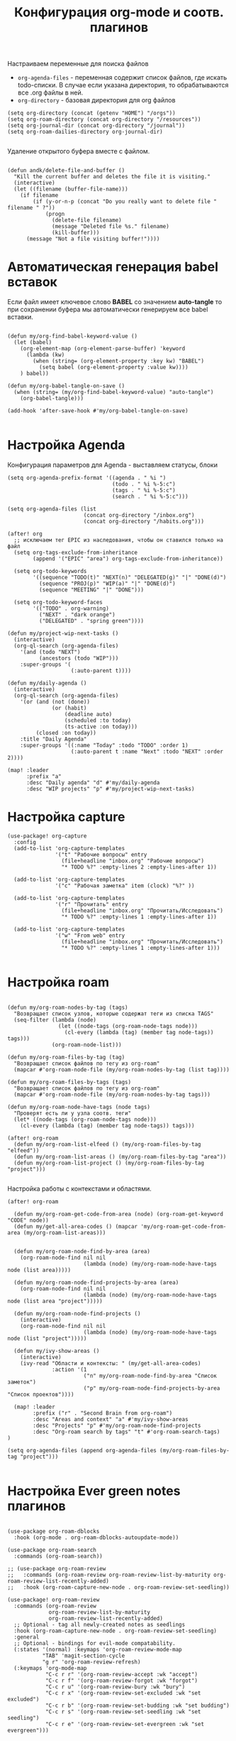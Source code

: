 #+TITLE: Конфигурация org-mode и соотв. плагинов
#+STARTUP: overview
#+BABEL: auto-tangle

Настраиваем переменные для поиска файлов

- ~org-agenda-files~ - переменная содержит список файлов, где искать todo-списки. В случае если указана директория, то обрабатываются все .org файлы в ней.
- ~org-directory~ - базовая директория для org файлов

#+begin_src elisp :tangle +org.el
(setq org-directory (concat (getenv "HOME") "/orgs"))
(setq org-roam-directory (concat org-directory "/resources"))
(setq org-journal-dir (concat org-directory "/journal"))
(setq org-roam-dailies-directory org-journal-dir)

#+end_src

Удаление открытого буфера вместе с файлом.

#+begin_src elisp

(defun andk/delete-file-and-buffer ()
  "Kill the current buffer and deletes the file it is visiting."
  (interactive)
  (let ((filename (buffer-file-name)))
    (if filename
        (if (y-or-n-p (concat "Do you really want to delete file " filename " ?"))
            (progn
              (delete-file filename)
              (message "Deleted file %s." filename)
              (kill-buffer)))
      (message "Not a file visiting buffer!"))))
#+end_src

* Автоматическая генерация babel вставок

Если файл имеет ключевое слово *BABEL* со значением *auto-tangle* то при сохранении буфера мы автоматически генерируем все babel вставки.

#+begin_src elisp :tangle +org.el

(defun my/org-find-babel-keyword-value ()
  (let (babel)
    (org-element-map (org-element-parse-buffer) 'keyword
      (lambda (kw)
        (when (string= (org-element-property :key kw) "BABEL")
          (setq babel (org-element-property :value kw))))
    ) babel))

(defun my/org-babel-tangle-on-save ()
  (when (string= (my/org-find-babel-keyword-value) "auto-tangle")
    (org-babel-tangle)))

(add-hook 'after-save-hook #'my/org-babel-tangle-on-save)

#+end_src
* Настройка Agenda
Конфигурация параметров для Agenda - выставляем статусы, блоки

#+begin_src elisp :tangle +org.el
(setq org-agenda-prefix-format '((agenda . " %i ")
                                 (todo . " %i %-5:c")
                                 (tags . " %i %-5:c")
                                 (search . " %i %-5:c")))

(setq org-agenda-files (list
                        (concat org-directory "/inbox.org")
                        (concat org-directory "/habits.org")))

(after! org
  ;; исключаем тег EPIC из наследования, чтобы он ставился только на файл
  (setq org-tags-exclude-from-inheritance
        (append '("EPIC" "area") org-tags-exclude-from-inheritance))

  (setq org-todo-keywords
        '((sequence "TODO(t)" "NEXT(n)" "DELEGATED(g)" "|" "DONE(d)")
          (sequence "PROJ(p)" "WIP(a)" "|" "DONE(d)")
          (sequence "MEETING" "|" "DONE")))

  (setq org-todo-keyword-faces
        '(("TODO" . org-warning)
          ("NEXT" . "dark orange")
          ("DELEGATED" . "spring green"))))

(defun my/project-wip-next-tasks ()
  (interactive)
  (org-ql-search (org-agenda-files)
    '(and (todo "NEXT")
          (ancestors (todo "WIP")))
    :super-groups '(
                    (:auto-parent t))))

(defun my/daily-agenda ()
  (interactive)
  (org-ql-search (org-agenda-files)
    '(or (and (not (done))
              (or (habit)
                  (deadline auto)
                  (scheduled :to today)
                  (ts-active :on today)))
         (closed :on today))
    :title "Daily Agenda"
    :super-groups '((:name "Today" :todo "TODO" :order 1)
                    (:auto-parent t :name "Next" :todo "NEXT" :order 2))))

(map! :leader
      :prefix "a"
      :desc "Daily agenda" "d" #'my/daily-agenda
      :desc "WIP projects" "p" #'my/project-wip-next-tasks)
#+end_src

* Настройка capture

#+begin_src elisp :tangle +org.el
(use-package! org-capture
  :config
  (add-to-list 'org-capture-templates
               '("t" "Рабочие вопросы" entry
                 (file+headline "inbox.org" "Рабочие вопросы")
                 "* TODO %?" :empty-lines 2 :empty-lines-after 1))

  (add-to-list 'org-capture-templates
               '("c" "Рабочая заметка" item (clock) "%?" ))

  (add-to-list 'org-capture-templates
               '("r" "Прочитать" entry
                 (file+headline "inbox.org" "Прочитать/Исследовать")
                 "* TODO %?" :empty-lines 1 :empty-lines-after 1))

  (add-to-list 'org-capture-templates
               '("w" "From web" entry
                 (file+headline "inbox.org" "Прочитать/Исследовать")
                 "* TODO %?" :empty-lines 1 :empty-lines-after 1)))

#+end_src

* Настройка roam
#+begin_src elisp :tangle +org.el

(defun my/org-roam-nodes-by-tag (tags)
  "Возвращает список узлов, которые содержат теги из списка TAGS"
  (seq-filter (lambda (node)
                (let ((node-tags (org-roam-node-tags node)))
                  (cl-every (lambda (tag) (member tag node-tags)) tags)))
              (org-roam-node-list)))

(defun my/org-roam-files-by-tag (tag)
  "Возвращает список файлов по тегу из org-roam"
  (mapcar #'org-roam-node-file (my/org-roam-nodes-by-tag (list tag))))

(defun my/org-roam-files-by-tags (tags)
  "Возвращает список файлов по тегу из org-roam"
  (mapcar #'org-roam-node-file (my/org-roam-nodes-by-tag tags)))

(defun my/org-roam-node-have-tags (node tags)
  "Проверят есть ли у узла соотв. теги"
  (let* ((node-tags (org-roam-node-tags node)))
    (cl-every (lambda (tag) (member tag node-tags)) tags)))

(after! org-roam
  (defun my/org-roam-list-elfeed () (my/org-roam-files-by-tag "elfeed"))
  (defun my/org-roam-list-areas () (my/org-roam-files-by-tag "area"))
  (defun my/org-roam-list-project () (my/org-roam-files-by-tag "project")))

#+end_src

Настройка работы с контекстами и областями.

#+begin_src elisp :tangle +org.el
(after! org-roam

  (defun my/org-roam-get-code-from-area (node) (org-roam-get-keyword "CODE" node))
  (defun my/get-all-area-codes () (mapcar 'my/org-roam-get-code-from-area (my/org-roam-list-areas)))


  (defun my/org-roam-node-find-by-area (area)
    (org-roam-node-find nil nil
                        (lambda (node) (my/org-roam-node-have-tags node (list area)))))

  (defun my/org-roam-node-find-projects-by-area (area)
    (org-roam-node-find nil nil
                        (lambda (node) (my/org-roam-node-have-tags node (list area "project")))))

  (defun my/org-roam-node-find-projects ()
    (interactive)
    (org-roam-node-find nil nil
                        (lambda (node) (my/org-roam-node-have-tags node (list "project")))))

  (defun my/ivy-show-areas ()
    (interactive)
    (ivy-read "Области и контексты: " (my/get-all-area-codes)
              :action '(1
                        ("n" my/org-roam-node-find-by-area "Список заметок")
                        ("p" my/org-roam-node-find-projects-by-area "Список проектов"))))

  (map! :leader
        :prefix ("r" . "Second Brain from org-roam")
        :desc "Areas and context" "a" #'my/ivy-show-areas
        :desc "Projects" "p" #'my/org-roam-node-find-projects
        :desc "Org-roam search by tags" "t" #'org-roam-search-tags)
)

(setq org-agenda-files (append org-agenda-files (my/org-roam-files-by-tag "project")))

#+end_src

* Настройка Ever green notes плагинов

#+begin_src elisp :tangle +org.el

(use-package org-roam-dblocks
  :hook (org-mode . org-roam-dblocks-autoupdate-mode))

(use-package org-roam-search
  :commands (org-roam-search))

;; (use-package org-roam-review
;;   :commands (org-roam-review org-roam-review-list-by-maturity org-roam-review-list-recently-added)
;;   :hook (org-roam-capture-new-node . org-roam-review-set-seedling))

(use-package! org-roam-review
  :commands (org-roam-review
             org-roam-review-list-by-maturity
             org-roam-review-list-recently-added)
  ;; Optional - tag all newly-created notes as seedlings
  :hook (org-roam-capture-new-node . org-roam-review-set-seedling)
  :general
  ;; Optional - bindings for evil-mode compatability.
  (:states '(normal) :keymaps 'org-roam-review-mode-map
           "TAB" 'magit-section-cycle
           "g r" 'org-roam-review-refresh)
  (:keymaps 'org-mode-map
            "C-c r r" '(org-roam-review-accept :wk "accept")
            "C-c r f" '(org-roam-review-forgot :wk "forgot")
            "C-c r u" '(org-roam-review-bury :wk "bury")
            "C-c r x" '(org-roam-review-set-excluded :wk "set excluded")
            "C-c r b" '(org-roam-review-set-budding :wk "set budding")
            "C-c r s" '(org-roam-review-set-seedling :wk "set seedling")
            "C-c r e" '(org-roam-review-set-evergreen :wk "set evergreen")))
#+end_src
